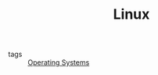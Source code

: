 :PROPERTIES:
:ID:       b401932b-c548-4220-96e5-723542a4d30b
:END:
#+TITLE: Linux
- tags :: [[id:7fd861c7-d405-4486-b082-ff7723c17594][Operating Systems]]

